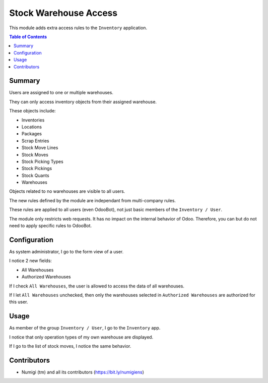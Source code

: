 Stock Warehouse Access
======================
This module adds extra access rules to the ``Inventory`` application.

.. contents:: Table of Contents

Summary
-------
Users are assigned to one or multiple warehouses.

They can only access inventory objects from their assigned warehouse.

These objects include:

* Inventories
* Locations
* Packages
* Scrap Entries
* Stock Move Lines
* Stock Moves
* Stock Picking Types
* Stock Pickings
* Stock Quants
* Warehouses

Objects related to no warehouses are visible to all users.

The new rules defined by the module are independant from multi-company rules.

These rules are applied to all users (even OdooBot), not just basic members of the ``Inventory / User``.

The module only restricts web requests. It has no impact on the internal behavior of Odoo.
Therefore, you can but do not need to apply specific rules to OdooBot.

Configuration
-------------
As system administrator, I go to the form view of a user.

I notice 2 new fields:

* All Warehouses
* Authorized Warehouses

.. image:: static/description/user_form.png

If I check ``All Warehouses``, the user is allowed to access the data of all warehouses.

.. image:: static/description/user_form_all_warehouses.png

If I let ``All Warehouses`` unchecked, then only the warehouses selected in ``Authorized Warehouses`` are authorized for this user.

.. image:: static/description/user_form_authorized_warehouses.png

Usage
-----
As member of the group ``Inventory / User``, I go to the ``Inventory`` app.

I notice that only operation types of my own warehouse are displayed.

.. image:: static/description/picking_type_kanban.png

If I go to the list of stock moves, I notice the same behavior.

.. image:: static/description/stock_move_list.png

Contributors
------------
* Numigi (tm) and all its contributors (https://bit.ly/numigiens)
